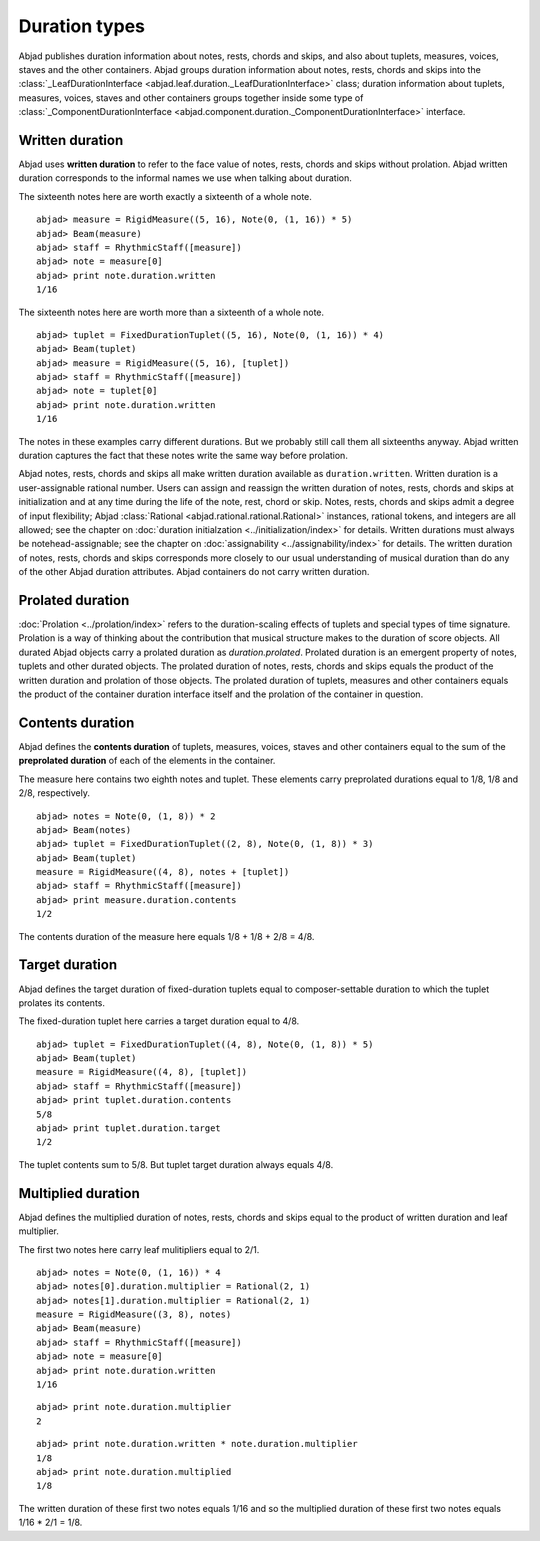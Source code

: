 Duration types
==============

Abjad publishes duration information about notes, rests, chords and
skips, and also about tuplets, measures, voices, staves and the other
containers. Abjad groups duration information about notes, rests,
chords and skips into the :class:`_LeafDurationInterface <abjad.leaf.duration._LeafDurationInterface>` class; duration information about tuplets, measures, voices, staves and other
containers groups together inside some type of :class:`_ComponentDurationInterface <abjad.component.duration._ComponentDurationInterface>` interface. 




Written duration
----------------

Abjad uses **written duration** to refer to the face value of notes, rests, chords and skips without prolation. Abjad written duration corresponds to the informal names we use when talking about duration.

The sixteenth notes here are worth exactly a sixteenth of a whole note.


::

	abjad> measure = RigidMeasure((5, 16), Note(0, (1, 16)) * 5)
	abjad> Beam(measure)
	abjad> staff = RhythmicStaff([measure])
	abjad> note = measure[0]
	abjad> print note.duration.written
	1/16

.. image:: images/written_dur1.png


The sixteenth notes here are worth more than a sixteenth of a whole note.


::

	abjad> tuplet = FixedDurationTuplet((5, 16), Note(0, (1, 16)) * 4)
	abjad> Beam(tuplet)
	abjad> measure = RigidMeasure((5, 16), [tuplet])
	abjad> staff = RhythmicStaff([measure])
	abjad> note = tuplet[0]
	abjad> print note.duration.written
	1/16

.. image:: images/written_dur2.png


The notes in these examples carry different durations.
But we probably still call them all sixteenths anyway.
Abjad written duration captures the fact that these notes write the same way before prolation.

Abjad notes, rests, chords and skips all make written duration
available as ``duration.written``. Written duration is a user-assignable
rational number. Users can assign and reassign the written duration of
notes, rests, chords and skips at initialization and at any time
during the life of the note, rest, chord or skip. Notes, rests, chords
and skips admit a degree of input flexibility; Abjad :class:`Rational <abjad.rational.rational.Rational>`
instances, rational tokens, and integers are all allowed; see the
chapter on :doc:`duration initialzation <../initialization/index>` for details. 
Written durations must always be notehead-assignable; see the chapter on
:doc:`assignability <../assignability/index>` for
details. The written duration of notes, rests, chords and skips
corresponds more closely to our usual understanding of musical
duration than do any of the other Abjad duration attributes. Abjad
containers do not carry written duration.




Prolated duration
-----------------

:doc:`Prolation <../prolation/index>` refers to the duration-scaling
effects of tuplets and special types of time signature. Prolation is a
way of thinking about the contribution that musical structure makes to
the duration of score objects. All durated Abjad objects carry a
prolated duration as `duration.prolated`. Prolated duration is an
emergent property of notes, tuplets and other durated objects. The
prolated duration of notes, rests, chords and skips equals the product
of the written duration and prolation of those objects. The prolated
duration of tuplets, measures and other containers equals the product
of the container duration interface itself and the prolation of the
container in question.


Contents duration
-----------------

Abjad defines the **contents duration** of tuplets, measures, voices, staves and other containers equal to the sum of the **preprolated duration** of each of the elements in the container.

The measure here contains two eighth notes and tuplet. These elements carry preprolated durations equal to 1/8, 1/8 and 2/8, respectively.

::

	abjad> notes = Note(0, (1, 8)) * 2
	abjad> Beam(notes)
	abjad> tuplet = FixedDurationTuplet((2, 8), Note(0, (1, 8)) * 3)
	abjad> Beam(tuplet)
	measure = RigidMeasure((4, 8), notes + [tuplet])
	abjad> staff = RhythmicStaff([measure])
	abjad> print measure.duration.contents
	1/2

.. image:: images/contents_dur1.png

The contents duration of the measure here equals 1/8 + 1/8 + 2/8 = 4/8.




Target duration
---------------

Abjad defines the target duration of fixed-duration tuplets equal to composer-settable duration to which the tuplet prolates its contents.

The fixed-duration tuplet here carries a target duration equal to 4/8.

::

	abjad> tuplet = FixedDurationTuplet((4, 8), Note(0, (1, 8)) * 5)
	abjad> Beam(tuplet)
	measure = RigidMeasure((4, 8), [tuplet])
	abjad> staff = RhythmicStaff([measure])
	abjad> print tuplet.duration.contents
	5/8
	abjad> print tuplet.duration.target
	1/2

.. image:: images/target_dur1.png

The tuplet contents sum to 5/8. But tuplet target duration always equals 4/8.




Multiplied duration
-------------------

Abjad defines the multiplied duration of notes, rests, chords and skips equal to the product of written duration and leaf multiplier.

The first two notes here carry leaf mulitipliers equal to 2/1.

::

	abjad> notes = Note(0, (1, 16)) * 4
	abjad> notes[0].duration.multiplier = Rational(2, 1)
	abjad> notes[1].duration.multiplier = Rational(2, 1)
	measure = RigidMeasure((3, 8), notes)
	abjad> Beam(measure)
	abjad> staff = RhythmicStaff([measure])
	abjad> note = measure[0]
	abjad> print note.duration.written
	1/16

.. image:: images/multiplied_dur1.png

::

	abjad> print note.duration.multiplier
	2


::

	abjad> print note.duration.written * note.duration.multiplier
	1/8
	abjad> print note.duration.multiplied
	1/8


The written duration of these first two notes equals 1/16 and so the multiplied duration of these first two notes equals 1/16 * 2/1 = 1/8.

